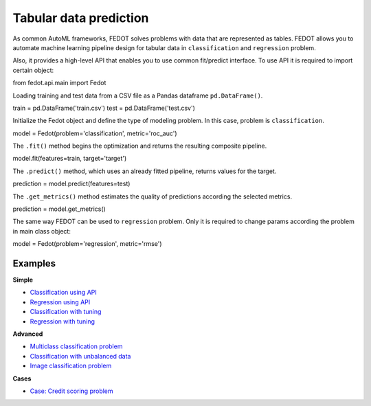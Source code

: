 Tabular data prediction
==============================================

As common AutoML frameworks, FEDOT solves problems with data that are represented as tables.
FEDOT allows you to automate machine learning pipeline design for tabular data in ``classification`` and ``regression``
problem.

Also, it provides a high-level API that enables you to use common fit/predict interface. To use API it is required
to import certain object:

.. code-block:: python
from fedot.api.main import Fedot

Loading training and test data from a CSV file as a Pandas dataframe ``pd.DataFrame()``.

.. code-block:: python
train = pd.DataFrame('train.csv')
test = pd.DataFrame('test.csv')

Initialize the Fedot object and define the type of modeling problem. In this case, problem is ``classification``.

.. code-block:: python
model = Fedot(problem='classification', metric='roc_auc')

The ``.fit()`` method begins the optimization and returns the resulting composite pipeline.

.. code-block:: python
model.fit(features=train, target='target')


The ``.predict()`` method, which uses an already fitted pipeline, returns values for the target.

.. code-block:: python
prediction = model.predict(features=test)


The ``.get_metrics()`` method estimates the quality of predictions according the selected metrics.

.. code-block:: python
prediction = model.get_metrics()

The same way FEDOT can be used to ``regression`` problem. Only it is required to change params according the problem
in main class object:

.. code-block:: python
model = Fedot(problem='regression', metric='rmse')


Examples
~~~~~~~~

**Simple**

* `Classification using API <https://github.com/nccr-itmo/FEDOT/blob/master/examples/simple/classification/api_classification.py>`_
* `Regression using API <https://github.com/nccr-itmo/FEDOT/blob/master/examples/simple/regression/api_regression.py>`_
* `Classification with tuning <https://github.com/nccr-itmo/FEDOT/blob/master/examples/simple/classification/classification_with_tuning.py>`_
* `Regression with tuning <https://github.com/nccr-itmo/FEDOT/blob/master/examples/simple/regression/regression_with_tuning.py>`_

**Advanced**

* `Multiclass classification problem <https://github.com/nccr-itmo/FEDOT/blob/master/examples/simple/classification/multiclass_prediction.py>`_
* `Classification with unbalanced data <https://github.com/nccr-itmo/FEDOT/blob/master/examples/simple/classification/resample_examples.py>`_
* `Image classification problem <https://github.com/nccr-itmo/FEDOT/blob/master/examples/simple/classification/image_classification_problem.py>`_

**Cases**

* `Case: Credit scoring problem <https://github.com/nccr-itmo/FEDOT/blob/master/cases/credit_scoring/credit_scoring_problem.py>`_

